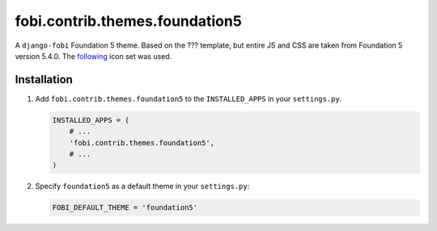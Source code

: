 fobi.contrib.themes.foundation5
-------------------------------
A ``django-fobi`` Foundation 5 theme. Based on the ??? template, but
entire JS and CSS are taken from Foundation 5 version 5.4.0. The
`following <http://zurb.com/playground/foundation-icon-fonts-3>`_ icon set
was used.

Installation
~~~~~~~~~~~~
(1) Add ``fobi.contrib.themes.foundation5`` to the
    ``INSTALLED_APPS`` in your ``settings.py``.

    .. code-block:: python

        INSTALLED_APPS = (
            # ...
            'fobi.contrib.themes.foundation5',
            # ...
        )

(2) Specify ``foundation5`` as a default theme in your ``settings.py``:

    .. code-block:: python

        FOBI_DEFAULT_THEME = 'foundation5'
